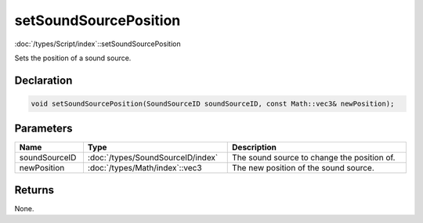 setSoundSourcePosition
======================

:doc:`/types/Script/index`::setSoundSourcePosition

Sets the position of a sound source.

Declaration
-----------

.. code-block:: cpp

	void setSoundSourcePosition(SoundSourceID soundSourceID, const Math::vec3& newPosition);

Parameters
----------

.. list-table::
	:width: 100%
	:header-rows: 1
	:class: code-table

	* - Name
	  - Type
	  - Description
	* - soundSourceID
	  - :doc:`/types/SoundSourceID/index`
	  - The sound source to change the position of.
	* - newPosition
	  - :doc:`/types/Math/index`::vec3
	  - The new position of the sound source.

Returns
-------

None.